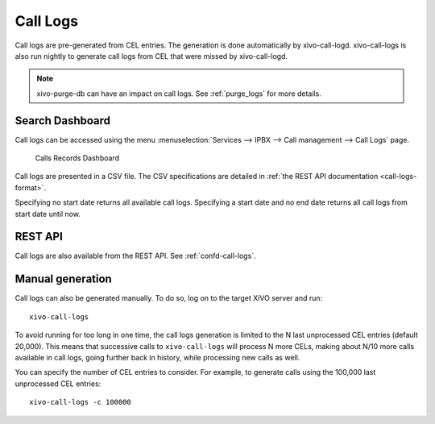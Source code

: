 .. _call_logs:

*********
Call Logs
*********

Call logs are pre-generated from CEL entries. The generation is done automatically
by xivo-call-logd. xivo-call-logs is also run nightly to generate call logs from
CEL that were missed by xivo-call-logd.

.. note:: xivo-purge-db can have an impact on call logs. See :ref:`purge_logs` for more details.


Search Dashboard
----------------

Call logs can be accessed using the menu :menuselection:`Services --> IPBX --> Call management --> Call Logs` page.

.. figure:: images/search_dashboard.png

   Calls Records Dashboard

Call logs are presented in a CSV file. The CSV specifications are detailed in :ref:`the REST API
documentation <call-logs-format>`.

Specifying no start date returns all available call logs. Specifying a start date and no end date
returns all call logs from start date until now.


REST API
--------

Call logs are also available from the REST API. See :ref:`confd-call-logs`.


Manual generation
-----------------

Call logs can also be generated manually. To do so, log on to the target XiVO server and run::

   xivo-call-logs

To avoid running for too long in one time, the call logs generation is limited to the N last
unprocessed CEL entries (default 20,000). This means that successive calls to ``xivo-call-logs``
will process N more CELs, making about N/10 more calls available in call logs, going further back in
history, while processing new calls as well.

You can specify the number of CEL entries to consider. For example, to generate calls using the
100,000 last unprocessed CEL entries::

   xivo-call-logs -c 100000
